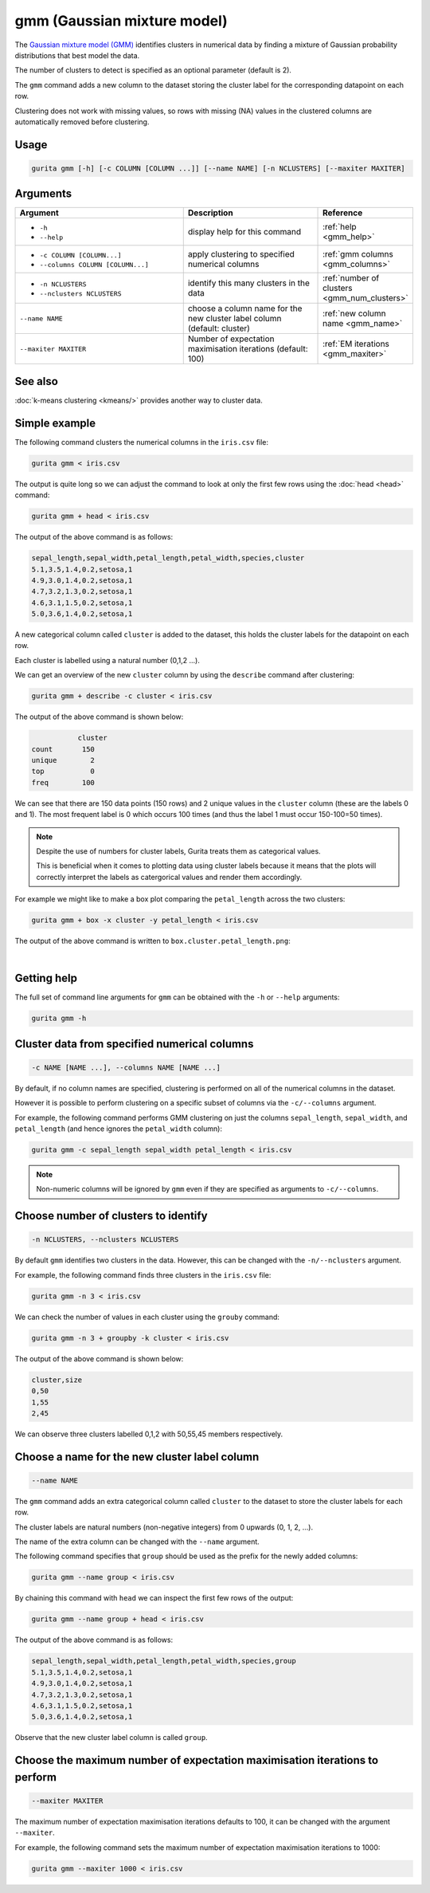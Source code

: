 .. _gmm:

gmm (Gaussian mixture model)
============================

The `Gaussian mixture model (GMM) <https://en.wikipedia.org/wiki/https://en.wikipedia.org/wiki/Mixture_model#Gaussian_mixture_model>`_  identifies clusters in numerical data 
by finding a mixture of Gaussian probability distributions that best model the data.

The number of clusters to detect is specified as an optional parameter (default is 2).

The ``gmm`` command adds a new column to the dataset storing the cluster label for the corresponding datapoint on each row.  

Clustering does not work with missing values, so rows with missing (NA) values in the clustered columns are automatically removed before clustering.

Usage
-----

.. code-block:: text

    gurita gmm [-h] [-c COLUMN [COLUMN ...]] [--name NAME] [-n NCLUSTERS] [--maxiter MAXITER] 

Arguments
---------

.. list-table::
   :widths: 25 20 10
   :header-rows: 1
   :class: tight-table

   * - Argument
     - Description
     - Reference
   * - * ``-h``
       * ``--help``
     - display help for this command
     - :ref:`help <gmm_help>`
   * - * ``-c COLUMN [COLUMN...]``
       * ``--columns COLUMN [COLUMN...]``
     - apply clustering to specified numerical columns
     - :ref:`gmm columns <gmm_columns>`
   * - * ``-n NCLUSTERS``
       * ``--nclusters NCLUSTERS``
     - identify this many clusters in the data 
     - :ref:`number of clusters <gmm_num_clusters>`
   * - ``--name NAME``
     - choose a column name for the new cluster label column (default: cluster)
     - :ref:`new column name <gmm_name>`
   * - ``--maxiter MAXITER``
     - Number of expectation maximisation iterations (default: 100)
     - :ref:`EM iterations <gmm_maxiter>`

See also
--------

:doc:`k-means clustering <kmeans/>` provides another way to cluster data. 

Simple example
--------------

The following command clusters the numerical columns in the ``iris.csv`` file: 

.. code-block:: text

   gurita gmm < iris.csv

The output is quite long so we can adjust the command to look at only the first few rows using the :doc:`head <head>` command:

.. code-block:: text

   gurita gmm + head < iris.csv 

The output of the above command is as follows:

.. code-block:: text

   sepal_length,sepal_width,petal_length,petal_width,species,cluster
   5.1,3.5,1.4,0.2,setosa,1
   4.9,3.0,1.4,0.2,setosa,1
   4.7,3.2,1.3,0.2,setosa,1
   4.6,3.1,1.5,0.2,setosa,1
   5.0,3.6,1.4,0.2,setosa,1

A new categorical column called ``cluster`` is added to the dataset, this holds the cluster labels for the datapoint on each row.  

Each cluster is labelled using a natural number (0,1,2 ...).

We can get an overview of the new ``cluster`` column by using the ``describe`` command after clustering:

.. code-block:: text

    gurita gmm + describe -c cluster < iris.csv

The output of the above command is shown below:

.. code-block:: text

               cluster
    count       150
    unique        2
    top           0
    freq        100

We can see that there are 150 data points (150 rows) and 2 unique values in the ``cluster`` column (these are the labels 0 and 1). The most frequent
label is 0 which occurs 100 times (and thus the label 1 must occur 150-100=50 times).

.. note::

   Despite the use of numbers for cluster labels, Gurita treats them as categorical values. 

   This is beneficial when it comes to plotting data using cluster labels because it means that the plots will correctly
   interpret the labels as catergorical values and render them accordingly.

For example we might like to make a box plot comparing the ``petal_length`` across the two clusters:

.. code-block:: text

    gurita gmm + box -x cluster -y petal_length < iris.csv 

The output of the above command is written to ``box.cluster.petal_length.png``:

.. image:: ../images/gmm.box.cluster.petal_length.png
       :width: 600px
       :height: 600px
       :align: center
       :alt: Box plot comparing petal length across two GMM clusters in the iris.csv dataset 

|


.. _gmm_help:

Getting help
------------

The full set of command line arguments for ``gmm`` can be obtained with the ``-h`` or ``--help``
arguments:

.. code-block:: text

    gurita gmm -h

.. _gmm_columns:

Cluster data from specified numerical columns
---------------------------------------------

.. code-block:: text

   -c NAME [NAME ...], --columns NAME [NAME ...]

By default, if no column names are specified, clustering is performed on all of the numerical columns in the dataset.

However it is possible to perform clustering on a specific subset of columns via the ``-c/--columns`` argument.

For example, the following command performs GMM clustering on just the columns ``sepal_length``, ``sepal_width``,  and ``petal_length`` (and hence ignores the ``petal_width`` column):

.. code-block:: text

    gurita gmm -c sepal_length sepal_width petal_length < iris.csv

.. note::

   Non-numeric columns will be ignored by ``gmm`` even if they are specified as arguments to ``-c/--columns``.

.. _gmm_num_clusters:

Choose number of clusters to identify
-------------------------------------

.. code-block:: text

   -n NCLUSTERS, --nclusters NCLUSTERS  

By default ``gmm`` identifies two clusters in the data. However, this can be changed with the ``-n/--nclusters`` argument.

For example, the following command finds three clusters in the ``iris.csv`` file:

.. code-block:: text

   gurita gmm -n 3 < iris.csv

We can check the number of values in each cluster using the ``grouby`` command:

.. code-block:: text

    gurita gmm -n 3 + groupby -k cluster < iris.csv  

The output of the above command is shown below:

.. code-block:: text

   cluster,size
   0,50
   1,55
   2,45

We can observe three clusters labelled 0,1,2 with 50,55,45 members respectively.

.. _gmm_name:

Choose a name for the new cluster label column
----------------------------------------------

.. code-block:: text

    --name NAME 

The ``gmm`` command adds an extra categorical column called ``cluster`` to the dataset to store the cluster labels for each row. 

The cluster labels are natural numbers (non-negative integers) from 0 upwards (0, 1, 2, ...).

The name of the extra column can be changed with the ``--name`` argument.

The following command specifies that ``group`` should be used as the prefix for the newly added columns:

.. code-block:: text

   gurita gmm --name group < iris.csv

By chaining this command with ``head`` we can inspect the first few rows of the output:

.. code-block:: text

   gurita gmm --name group + head < iris.csv

The output of the above command is as follows:

.. code-block:: text

   sepal_length,sepal_width,petal_length,petal_width,species,group
   5.1,3.5,1.4,0.2,setosa,1
   4.9,3.0,1.4,0.2,setosa,1
   4.7,3.2,1.3,0.2,setosa,1
   4.6,3.1,1.5,0.2,setosa,1
   5.0,3.6,1.4,0.2,setosa,1

Observe that the new cluster label column is called ``group``.

.. _gmm_maxiter:

Choose the maximum number of expectation maximisation iterations to perform
---------------------------------------------------------------------------

.. code-block:: text

    --maxiter MAXITER 

The maximum number of expectation maximisation iterations defaults to 100, it can be changed with the argument ``--maxiter``.

For example, the following command sets the maximum number of expectation maximisation iterations to 1000:

.. code-block:: text

   gurita gmm --maxiter 1000 < iris.csv 
